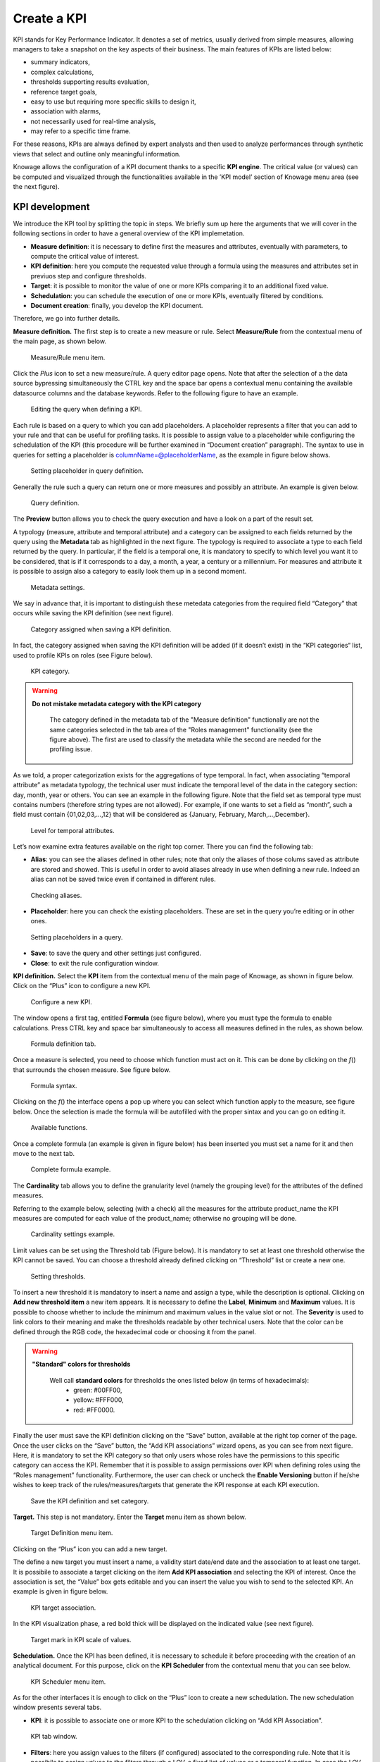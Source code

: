 Create a KPI
########################################################################################################################

KPI stands for Key Performance Indicator. It denotes a set of metrics, usually derived from simple measures, allowing managers to take a snapshot on the key aspects of their business. The main features of KPIs are listed below:

-  summary indicators,
-  complex calculations,
-  thresholds supporting results evaluation,
-  reference target goals,
-  easy to use but requiring more specific skills to design it,
-  association with alarms,
-  not necessarily used for real-time analysis,
-  may refer to a specific time frame.

For these reasons, KPIs are always defined by expert analysts and then used to analyze performances through synthetic views that select and outline only meaningful information.

Knowage allows the configuration of a KPI document thanks to a specific **KPI engine**. The critical value (or values) can be computed and visualized through the functionalities available in the ’KPI model’ section of Knowage menu area (see the next figure).

KPI development
------------------------------------------------------------------------------------------------------------------------

We introduce the KPI tool by splitting the topic in steps. We briefly sum up here the arguments that we will cover in the following sections in order to have a general overview of the KPI implemetation.

-  **Measure definition**: it is necessary to define first the measures and attributes, eventually with parameters, to compute the critical value of interest.
-  **KPI definition**: here you compute the requested value through a formula using the measures and attributes set in previuos step and  configure thresholds.
-  **Target**: it is possible to monitor the value of one or more KPIs comparing it to an additional fixed value.
-  **Schedulation**: you can schedule the execution of one or more KPIs, eventually filtered by conditions.
-  **Document creation**: finally, you develop the KPI document.

Therefore, we go into further details.

**Measure definition.** The first step is to create a new measure or rule. Select **Measure/Rule** from the contextual menu of the main page, as shown below.

.. _measureruledefmenu:
.. figure:: media/image121.png

    Measure/Rule menu item.

Click the *Plus* icon to set a new measure/rule. A query editor page opens. Note that after the selection of a the data source bypressing simultaneously the CTRL key and the space bar opens a contextual menu containing the available datasource columns and the database keywords. Refer to the following figure to have an example.

.. figure:: media/image122.png

    Editing the query when defining a KPI.

Each rule is based on a query to which you can add placeholders. A placeholder represents a filter that you can add to your rule and that can be useful for profiling tasks. It is possible to assign value to a placeholder while configuring the schedulation of the KPI (this procedure will be further examined in “Document creation” paragraph). The syntax to use in queries for setting a placeholder is columnName=@placeholderName, as the example in figure below shows.

.. figure:: media/image123.png

    Setting placeholder in query definition.

Generally the rule such a query can return one or more measures and possibly an attribute. An example is given below.

.. figure:: media/image124.png

    Query definition.

The **Preview** button allows you to check the query execution and have a look on a part of the result set.

A typology (measure, attribute and temporal attribute) and a category can be assigned to each fields returned by the query using the **Metadata** tab as highlighted in the next figure. The typology is required to associate a type to each field returned by the query. In particular, if the field is a temporal one, it is mandatory to specify to which level you want it to be considered, that is if it corresponds to a day, a month, a year, a century or a millennium. For measures and attribute it is possible to assign also a category to easily look them up in a second moment.

.. _metadatasettings:
.. figure:: media/image125.png

    Metadata settings.

We say in advance that, it is important to distinguish these metedata categories from the required field “Category” that occurs while saving the KPI definition (see next figure).

.. _kpidefinitioncat:
.. figure:: media/image160_2.png
    
    Category assigned when saving a KPI definition.

In fact, the category assigned when saving the KPI definition will be added (if it doesn’t exist) in the “KPI categories“ list, used to profile KPIs on roles (see Figure below).

.. _kpicategory:
.. figure:: media/image126.png
    
    KPI category.

.. warning::
      **Do not mistake metadata category with the KPI category**
         
         The category defined in the metadata tab of the "Measure definition" functionally are not the same categories selected in the tab area of the "Roles management" functionality (see the figure above). The first are used to classify the metadata while the second are needed for the profiling issue.

As we told, a proper categorization exists for the aggregations of type temporal. In fact, when associating “temporal attribute” as metadata typology, the technical user must indicate the temporal level of the data in the category section: day, month, year or others. You can see an example in the following figure. Note that the field set as temporal type must contains numbers (therefore string types are not allowed). For example, if one wants to set a field as “month”, such a field must contain {01,02,03,...,12} that will be considered as {January, February, March,...,December}.

.. _hierarchyleveltempattrib:
.. figure:: media/image127.png

    Level for temporal attributes.

Let’s now examine extra features available on the right top corner. There you can find the following tab:

-  **Alias**: you can see the aliases defined in other rules; note that only the aliases of those colums saved as attribute are stored and showed. This is useful in order to avoid aliases already in use when defining a new rule. Indeed an alias can not be saved twice even if contained in different rules.

.. figure:: media/image128.png

    Checking aliases.

-  **Placeholder**: here you can check the existing placeholders. These are set in the query you’re editing or in other ones.

.. figure:: media/image42930.png

    Setting placeholders in a query.
   
-  **Save**: to save the query and other settings just configured.
-  **Close**: to exit the rule configuration window.

**KPI definition.** Select the **KPI** item from the contextual menu of the main page of Knowage, as shown in figure below. Click on the “Plus” icon to configure a new KPI.

.. figure:: media/image131.png

    Configure a new KPI.

The window opens a first tag, entitled **Formula** (see figure below), where you must type the formula to enable calculations. Press CTRL key and space bar simultaneously to access all measures defined in the rules, as shown below.

.. figure:: media/image132.png

    Formula definition tab.
  
Once a measure is selected, you need to choose which function must act on it. This can be done by clicking on the *f*\ () that surrounds the chosen measure. See figure below.

.. _formulasyntax:
.. figure:: media/image134.png

    Formula syntax.

Clicking on the *f*\ () the interface opens a pop up where you can select which function apply to the measure, see figure below. Once the selection is made the formula will be autofilled with the proper sintax and you can go on editing it.

.. figure:: media/image135.png

    Available functions.

Once a complete formula (an example is given in figure below) has been inserted you must set a name for it and then move to the next tab.

.. figure:: media/image136.png

   Complete formula example.

The **Cardinality** tab allows you to define the granularity level (namely the grouping level) for the attributes of the defined measures.

Referring to the example below, selecting (with a check) all the measures for the attribute product_name the KPI measures are computed for each value of the product_name; otherwise no grouping will be done.

.. figure:: media/image137.png

    Cardinality settings example.

Limit values can be set using the Threshold tab (Figure below). It is mandatory to set at least one threshold otherwise the KPI cannot be saved. You can choose a threshold already defined clicking on “Threshold” list or create a new one.

.. figure:: media/image138.png

    Setting thresholds.

To insert a new threshold it is mandatory to insert a name and assign a type, while the description is optional. Clicking on **Add new threshold item** a new item appears. It is necessary to define the **Label**, **Minimum** and **Maximum** values. It is possible to choose whether to include the minimum and maximum values in the value slot or not. The **Severity** is used to link colors to their meaning and make the thresholds readable by other technical users. Note that the color can be defined through the RGB code, the hexadecimal code or choosing it from the panel.
   
.. warning::
      **"Standard" colors for thresholds**
         
         Well call **standard colors** for thresholds the ones listed below (in terms of hexadecimals):
            - green: #00FF00,
            - yellow: #FFF000,
            - red: #FF0000.

Finally the user must save the KPI definition clicking on the “Save” button, available at the right top corner of the page. Once the user clicks on the “Save” button, the “Add KPI associations” wizard opens, as you can see from next figure. Here, it is mandatory to set the KPI category so that only users whose roles have the permissions to this specific category can access the KPI. Remember that it is possible to assign permissions over KPI when defining roles using the “Roles management” functionality. Furthermore, the user can check or uncheck the **Enable Versioning** button if he/she wishes to keep track of the rules/measures/targets that generate the KPI response at each KPI execution.

.. _savekpidefcategory:
.. figure:: media/image139.png

    Save the KPI definition and set category.

**Target.** This step is not mandatory. Enter the **Target** menu item as shown below.

.. figure:: media/image140.png

    Target Definition menu item.

Clicking on the “Plus” icon you can add a new target.

The define a new target you must insert a name, a validity start date/end date and the association to at least one target. It is possibile to associate a target clicking on the item **Add KPI association** and selecting the KPI of interest. Once the association is set, the “Value” box gets editable and you can insert the value you wish to send to the selected KPI. An example is given in figure below. 

.. _kpitargetassoc:
.. figure:: media/image142.png

    KPI target association.

In the KPI visualization phase, a red bold thick will be displayed on the indicated value (see next figure).

.. _targetmarkkpiscale:
.. figure:: media/image143.png

    Target mark in KPI scale of values.

**Schedulation.** Once the KPI has been defined, it is necessary to schedule it before proceeding with the creation of an analytical document. For this purpose, click on the **KPI Scheduler** from the contextual menu that you can see below.

.. figure:: media/image144.png

    KPI Scheduler menu item.

As for the other interfaces it is enough to click on the “Plus” icon to create a new schedulation. The new schedulation window presents several tabs.

-  **KPI**: it is possible to associate one or more KPI to the schedulation clicking on “Add KPI Association”.
 
.. figure:: media/image145.png

    KPI tab window.
 
-  **Filters**: here you assign values to the filters (if configured) associated to the corresponding rule. Note that it is possibile to assign values to the filters through a LOV, a fixed list of values or a temporal function. In case the LOV option is chosen, remember that the LOV must return one unique value. This choice can be useful for profiling tasks.

.. figure:: media/image146.png

    Filters options.

-  **Frequency**: here is the place where the schedulation time interval (start and end date) can be set together with its frequency.

.. figure:: media/image147.png

     Frequency tab window.

-  **Execute**: here you can select the execution type. The available options distinguish between the storing and the removal of old logged data. In fact, selecting **Insert and update** the scheduler compute the current (accordingly to the frequency choice) KPI values and store them in proper tables without deleting the old measurements and all error log text files are available right beneath. While selecting **Delete and insert** the previous data are deleted.

.. figure:: media/image148.png

    Execute tab window.

In Figure below we sum up the example case we have referred to since now.

.. figure:: media/image149.png

    Overview of the KPI case.

Once the schedulation is completed click on the “Save” button. Remember to give a name to the schedulation as in the following figure.

.. figure:: media/image150.png

    Creation of a KPI Document.

Creation of a KPI document
------------------------------------------------------------------------------------------------------------------------

Now the schedulation has been set and it is possible to visualize the results. The user need at this point to create a new analytical document of type KPI and that uses the KPI engine (Figure below). Add also a Label, a Name and a State for the document and then save clicking on the icon at the top right corner.

.. figure:: media/image151.png

    Overview of the KPI case.

After saving the document click on **Open designer** link to develop the template. Here you can choose between KPI and Scorecard (refer to Scorecard Chapter for details on the Scorecard option). In the KPI case it is possible to choose between the two following type of document.

-  **List**: with this option it is possible to add several KPI that will be shown in the same page with a default visualization.
-  **Widget**: with this option it is always possible to add several KPI that will be shown in the same page but in this case you will also be asked to select its visualization: Speedometer or KPI Card; then you have to add the minimum value and the maximum value that the KPI can assume and if you want to add a prefix or a suffix (for example the unit of measure of the value) to the showed value.

Then you must add the KPI association using the KPI List area of the interface. As you can see in figure below you can select the KPI after clicking on the **ADD KPI ASSOCIATION** link. The latter opens a wizard that allows to select one or more KPIs. Once chosen, you need to specify all empty fields of the form, like “View as”. minimum and maximum value for the range and so on (refer to figure below). Note that the “View as” field is were you can decide if the widget will be a Speedometer or a KPI Card.

.. figure:: media/image152.png

    Setting the KPI associations using the dedicated area.
   
Moreover, you can set the other properties of the KPI document using the **Options** and the **Style** areas at the bottom of the page.

In particular, it is possible to select the time granularity used by the KPI engine to improve the performances. For this purpose, in the “Options” area (following figure) the user is invited to indicate the level of aggregation choosing among “day”, “week”, “month”, “quarter”, “year”.

.. figure:: media/image154.png

    Choose the time granularity.

Finally in the “Style” area the user can customize the size of the widget, the font, the color and size of texts.

Then save and run the document.

In case the document contains KPIs that involves grouping functions upon some attributes, it is possible to filter data returned on those attributes. To easily retrieve the attributes on which measures are grouped, it is sufficient to check the fields listed in the "Cardinality" tab of the KPI definition. We recall it in the picture below.

.. figure:: media/image137.png

    Cardinality settings example.

Then to use them to filter the document, first add the proper analytical drivers. Refer to **Analytical Document** section to get more information about how to associate an analytical driver to a document (and therefore to a KPI document). It is mandatory that the URL of the analytical driver *must* coincide with the *attribute aliases* on which you have defined the grouping.

In the following figures you can find examples on the three type of KPIs you can design: Speedometer, KPI Card and KPI List.

.. _kpispeedometer:
.. figure:: media/image158.png

    KPI Speedometer.

.. _kpicard:
.. figure:: media/image159.png

    KPI Card.

.. _kkpilist:
.. figure:: media/image160.png

    KPI List.

